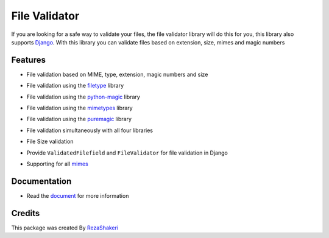 ==============
File Validator
==============


.. image:: https://img.shields.io/pypi/v/file_validator.svg?color=light
        :target: https://pypi.python.org/pypi/file_validator

.. image:: https://readthedocs.org/projects/file-validator/badge/?version=latest
        :target: https://file-validator.readthedocs.io/en/latest/?version=latest
        :alt: Documentation Status

.. image:: https://img.shields.io/badge/Made%20with-Python-1f425f.svg?color=light
        :target: https://python.org
        :alt: made with python

.. image:: https://img.shields.io/github/license/rzashakeri/file_validator?color=light
        :alt: GitHub
        :target: https://pypi.org/project/file-validator/

.. image:: https://img.shields.io/appveyor/build/rzashakeri/file-validator
        :alt: AppVeyor
        :target: https://ci.appveyor.com/api/projects/status/v8e1kr94a0259uw6?svg=true

.. image:: https://img.shields.io/codecov/c/github/rzashakeri/file-validator?token=13ZVSJWH8M
        :alt: Codecov
        :target: https://codecov.io/gh/rzashakeri/file-validator

.. image:: https://img.shields.io/pypi/pyversions/file-validator?color=light
        :alt: PyPI - Python Version
        :target: https://pypi.org/project/file-validator/

.. image:: https://static.pepy.tech/personalized-badge/file-validator?period=total&units=international_system&left_color=grey&right_color=brightgreen&left_text=Downloads
        :target: https://pepy.tech/project/file-validator

.. image:: https://mperlet.github.io/pybadge/badges/10.svg
    :target: https://pypi.org/project/file-validator/
    :alt: pylint


.. image:: https://www.codefactor.io/repository/github/rzashakeri/file-validator/badge
   :target: https://www.codefactor.io/repository/github/rzashakeri/file-validator
   :alt: CodeFactor

.. image:: https://img.shields.io/badge/code%20style-black-000000.svg
    :target: https://github.com/psf/black

If you are looking for a safe way to validate your files,
the file validator library will do this for you, this
library also supports `Django <https://www.djangoproject.com/>`_. With this library you can
validate files based on extension, size, mimes and magic numbers



Features
--------

* File validation based on MIME, type, extension, magic numbers and size 

.. | line |

* File validation using the `filetype`_ library

.. _filetype: https://github.com/h2non/filetype.py

* File validation using the `python-magic`_ library

.. _python-magic: https://github.com/ahupp/python-magic

* File validation using the `mimetypes`_ library

.. _mimetypes: https://docs.python.org/3/library/mimetypes.html

* File validation using the `puremagic`_ library

.. _puremagic: https://github.com/cdgriffith/puremagic

.. |   line |

* File validation simultaneously with all four libraries


.. | line |

* File Size validation 

.. |  line |

* Provide ``ValidatedFilefield`` and ``FileValidator`` for file validation in Django

.. |  line |

* Supporting for all `mimes`_

.. _mimes: https://www.iana.org/assignments/media-types/media-types.xhtml


Documentation
--------------

* Read the `document`_ for more information

.. _document: https://file-validator.readthedocs.io

Credits
-------

This package was created By RezaShakeri_

.. _RezaShakeri: https://github.com/rzashakeri
